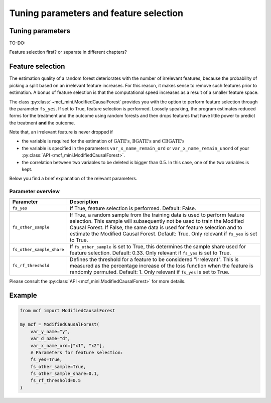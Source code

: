 Tuning parameters and feature selection
======================================

Tuning parameters
-----------------

TO-DO:

Feature selection first? or separate in different chapters?


Feature selection
-----------------

The estimation quality of a random forest deteriorates with the number of irrelevant features, because the probability of picking a split based on an irrelevant feature increases. For this reason, it makes sense to remove such features prior to estimation. A bonus of feature selection is that the computational speed increases as a result of a smaller feature space.

The class :py:class:`~mcf_mini.ModifiedCausalForest` provides you with the option to perform feature selection through the parameter ``fs_yes``. If set to True, feature selection is performed. Loosely speaking, the program estimates reduced forms for the treatment and the outcome using random forests and then drops features that have little power to predict the treatment **and** the outcome. 

Note that, an irrelevant feature is never dropped if

- the variable is required for the estimation of :math:`\textrm{GATE's}`, :math:`\textrm{BGATE's}` and :math:`\textrm{CBGATE's}` 
- the variable is specified in the parameters ``var_x_name_remain_ord`` or ``var_x_name_remain_unord`` of your :py:class:`API <mcf_mini.ModifiedCausalForest>`.
- the correlation between two variables to be deleted is bigger than 0.5. In this case, one of the two variables is kept.

Below you find a brief explanation of the relevant parameters. 

Parameter overview
~~~~~~~~~~~~~~~~~~

+---------------------------+-----------------------------------------------------------------------------------------------------------------------------------------------------------------------------------------------------------------------------------------------------------------------------------------------------------------------------------+
| Parameter                 | Description                                                                                                                                                                                                                                                                                                                       |
+===========================+===================================================================================================================================================================================================================================================================================================================================+
| ``fs_yes``                | If True, feature selection is performed. Default: False.                                                                                                                                                                                                                                                                          |
+---------------------------+-----------------------------------------------------------------------------------------------------------------------------------------------------------------------------------------------------------------------------------------------------------------------------------------------------------------------------------+
| ``fs_other_sample``       | If True, a random sample from the training data is used to perform feature selection. This sample will subsequently not be used to train the Modified Causal Forest. If False, the same data is used for feature selection and to estimate the Modified Causal Forest. Default: True. Only relevant if ``fs_yes`` is set to True. |
+---------------------------+-----------------------------------------------------------------------------------------------------------------------------------------------------------------------------------------------------------------------------------------------------------------------------------------------------------------------------------+
| ``fs_other_sample_share`` | If ``fs_other_sample`` is set to True, this determines the sample share used for feature selection. Default: 0.33. Only relevant if ``fs_yes`` is set to True.                                                                                                                                                                    |
+---------------------------+-----------------------------------------------------------------------------------------------------------------------------------------------------------------------------------------------------------------------------------------------------------------------------------------------------------------------------------+
| ``fs_rf_threshold``       | Defines the threshold for a feature to be considered "irrelevant". This is measured as the percentage increase of the loss function when the feature is randomly permuted. Default: 1. Only relevant if ``fs_yes`` is set to True.                                                                                                |
+---------------------------+-----------------------------------------------------------------------------------------------------------------------------------------------------------------------------------------------------------------------------------------------------------------------------------------------------------------------------------+

Please consult the :py:class:`API <mcf_mini.ModifiedCausalForest>` for more details.

Example 
-------

.. code-block:: python

    from mcf import ModifiedCausalForest

    my_mcf = ModifiedCausalForest(
        var_y_name="y",
        var_d_name="d",
        var_x_name_ord=["x1", "x2"],
        # Parameters for feature selection:
        fs_yes=True,
        fs_other_sample=True,
        fs_other_sample_share=0.1,
        fs_rf_threshold=0.5
    )
